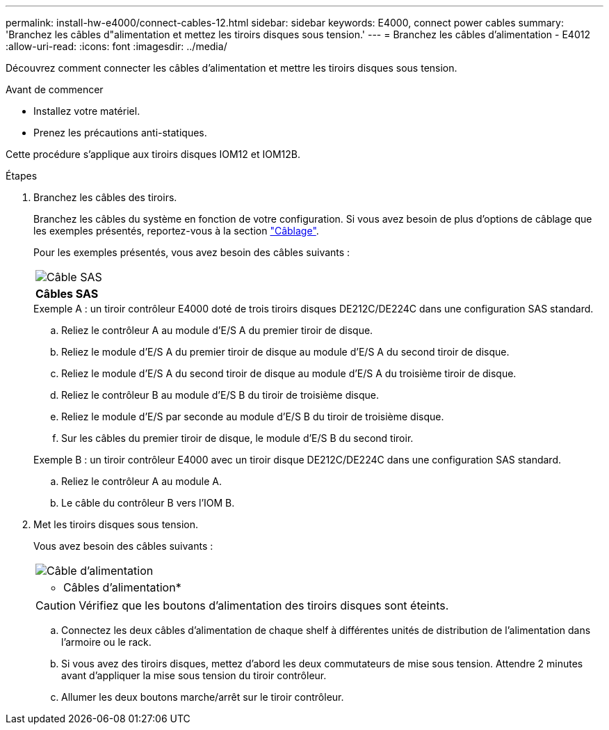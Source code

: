 ---
permalink: install-hw-e4000/connect-cables-12.html 
sidebar: sidebar 
keywords: E4000, connect power cables 
summary: 'Branchez les câbles d"alimentation et mettez les tiroirs disques sous tension.' 
---
= Branchez les câbles d'alimentation - E4012
:allow-uri-read: 
:icons: font
:imagesdir: ../media/


[role="lead"]
Découvrez comment connecter les câbles d'alimentation et mettre les tiroirs disques sous tension.

.Avant de commencer
* Installez votre matériel.
* Prenez les précautions anti-statiques.


Cette procédure s'applique aux tiroirs disques IOM12 et IOM12B.

.Étapes
. Branchez les câbles des tiroirs.
+
Branchez les câbles du système en fonction de votre configuration. Si vous avez besoin de plus d'options de câblage que les exemples présentés, reportez-vous à la section link:../install-hw-cabling/index.html["Câblage"].

+
Pour les exemples présentés, vous avez besoin des câbles suivants :

+
|===


 a| 
image:../media/sas_cable.png["Câble SAS"]
 a| 
*Câbles SAS*

|===
+
.Exemple A : un tiroir contrôleur E4000 doté de trois tiroirs disques DE212C/DE224C dans une configuration SAS standard.
.. Reliez le contrôleur A au module d'E/S A du premier tiroir de disque.
.. Reliez le module d'E/S A du premier tiroir de disque au module d'E/S A du second tiroir de disque.
.. Reliez le module d'E/S A du second tiroir de disque au module d'E/S A du troisième tiroir de disque.
.. Reliez le contrôleur B au module d'E/S B du tiroir de troisième disque.
.. Reliez le module d'E/S par seconde au module d'E/S B du tiroir de troisième disque.
.. Sur les câbles du premier tiroir de disque, le module d'E/S B du second tiroir.


+
.Exemple B : un tiroir contrôleur E4000 avec un tiroir disque DE212C/DE224C dans une configuration SAS standard.
.. Reliez le contrôleur A au module A.
.. Le câble du contrôleur B vers l'IOM B.


. Met les tiroirs disques sous tension.
+
Vous avez besoin des câbles suivants :

+
|===


 a| 
image:../media/power_cable_inst-hw-e2800-e5700.png["Câble d'alimentation"]
 a| 
* Câbles d'alimentation*

|===
+

CAUTION: Vérifiez que les boutons d'alimentation des tiroirs disques sont éteints.

+
.. Connectez les deux câbles d'alimentation de chaque shelf à différentes unités de distribution de l'alimentation dans l'armoire ou le rack.
.. Si vous avez des tiroirs disques, mettez d'abord les deux commutateurs de mise sous tension. Attendre 2 minutes avant d'appliquer la mise sous tension du tiroir contrôleur.
.. Allumer les deux boutons marche/arrêt sur le tiroir contrôleur.



